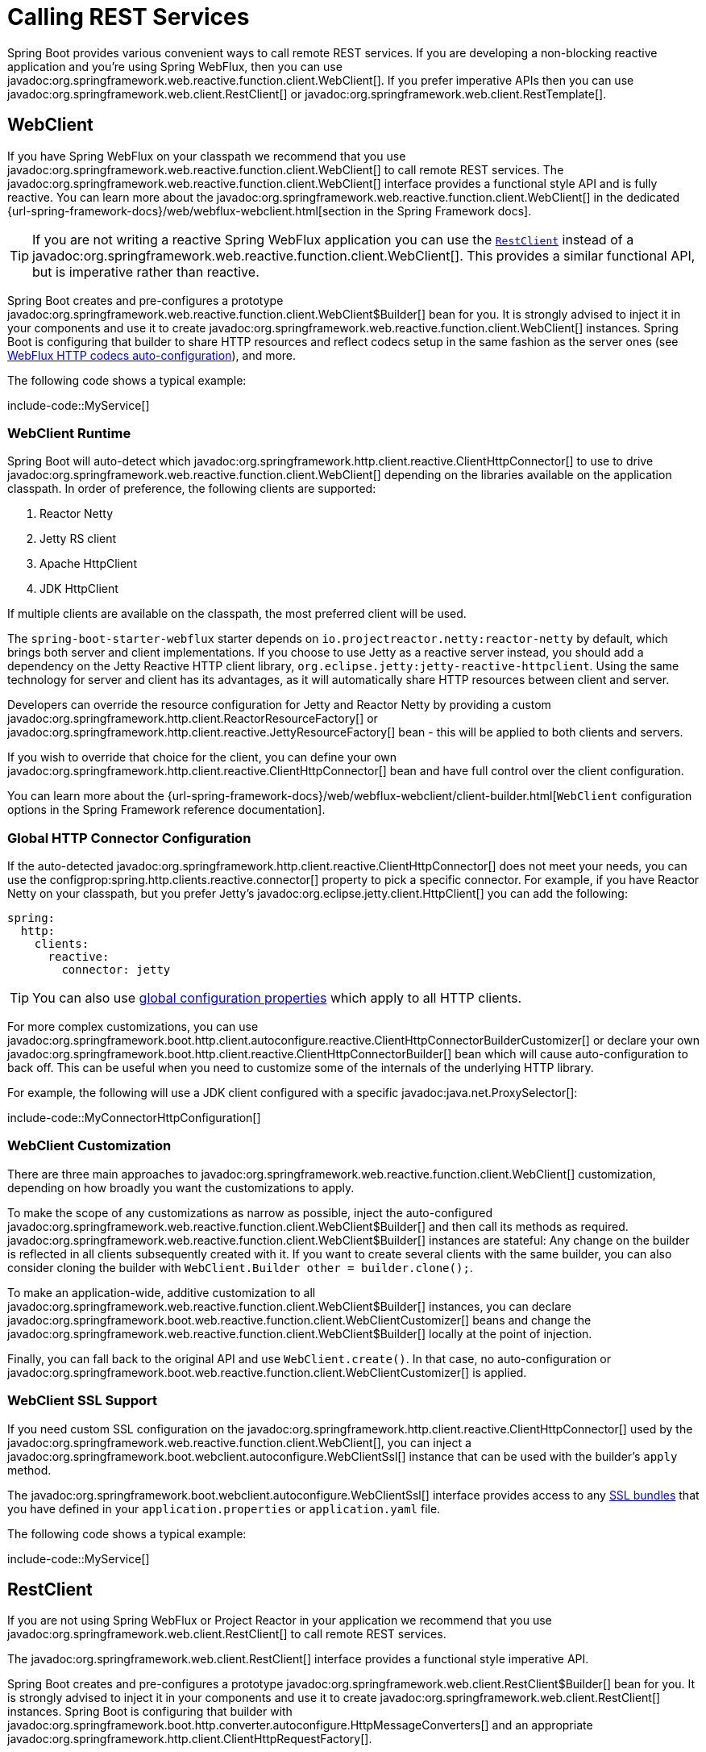 [[io.rest-client]]
= Calling REST Services

Spring Boot provides various convenient ways to call remote REST services.
If you are developing a non-blocking reactive application and you're using Spring WebFlux, then you can use javadoc:org.springframework.web.reactive.function.client.WebClient[].
If you prefer imperative APIs then you can use javadoc:org.springframework.web.client.RestClient[] or javadoc:org.springframework.web.client.RestTemplate[].



[[io.rest-client.webclient]]
== WebClient

If you have Spring WebFlux on your classpath we recommend that you use javadoc:org.springframework.web.reactive.function.client.WebClient[] to call remote REST services.
The javadoc:org.springframework.web.reactive.function.client.WebClient[] interface provides a functional style API and is fully reactive.
You can learn more about the javadoc:org.springframework.web.reactive.function.client.WebClient[] in the dedicated {url-spring-framework-docs}/web/webflux-webclient.html[section in the Spring Framework docs].

TIP: If you are not writing a reactive Spring WebFlux application you can use the xref:io/rest-client.adoc#io.rest-client.restclient[`RestClient`] instead of a javadoc:org.springframework.web.reactive.function.client.WebClient[].
This provides a similar functional API, but is imperative rather than reactive.

Spring Boot creates and pre-configures a prototype javadoc:org.springframework.web.reactive.function.client.WebClient$Builder[] bean for you.
It is strongly advised to inject it in your components and use it to create javadoc:org.springframework.web.reactive.function.client.WebClient[] instances.
Spring Boot is configuring that builder to share HTTP resources and reflect codecs setup in the same fashion as the server ones (see xref:web/reactive.adoc#web.reactive.webflux.httpcodecs[WebFlux HTTP codecs auto-configuration]), and more.

The following code shows a typical example:

include-code::MyService[]



[[io.rest-client.webclient.runtime]]
=== WebClient Runtime

Spring Boot will auto-detect which javadoc:org.springframework.http.client.reactive.ClientHttpConnector[] to use to drive javadoc:org.springframework.web.reactive.function.client.WebClient[] depending on the libraries available on the application classpath.
In order of preference, the following clients are supported:

. Reactor Netty
. Jetty RS client
. Apache HttpClient
. JDK HttpClient

If multiple clients are available on the classpath, the most preferred client will be used.

The `spring-boot-starter-webflux` starter depends on `io.projectreactor.netty:reactor-netty` by default, which brings both server and client implementations.
If you choose to use Jetty as a reactive server instead, you should add a dependency on the Jetty Reactive HTTP client library, `org.eclipse.jetty:jetty-reactive-httpclient`.
Using the same technology for server and client has its advantages, as it will automatically share HTTP resources between client and server.

Developers can override the resource configuration for Jetty and Reactor Netty by providing a custom javadoc:org.springframework.http.client.ReactorResourceFactory[] or javadoc:org.springframework.http.client.reactive.JettyResourceFactory[] bean - this will be applied to both clients and servers.

If you wish to override that choice for the client, you can define your own javadoc:org.springframework.http.client.reactive.ClientHttpConnector[] bean and have full control over the client configuration.

You can learn more about the {url-spring-framework-docs}/web/webflux-webclient/client-builder.html[`WebClient` configuration options in the Spring Framework reference documentation].



[[io.rest-client.webclient.configuration]]
=== Global HTTP Connector Configuration

If the auto-detected javadoc:org.springframework.http.client.reactive.ClientHttpConnector[] does not meet your needs, you can use the configprop:spring.http.clients.reactive.connector[] property to pick a specific connector.
For example, if you have Reactor Netty on your classpath, but you prefer Jetty's javadoc:org.eclipse.jetty.client.HttpClient[] you can add the following:

[configprops,yaml]
----
spring:
  http:
    clients:
      reactive:
        connector: jetty
----

TIP: You can also use xref:io/rest-client.adoc#io.rest-client.global-configuration[global configuration properties] which apply to all HTTP clients.

For more complex customizations, you can use javadoc:org.springframework.boot.http.client.autoconfigure.reactive.ClientHttpConnectorBuilderCustomizer[] or declare your own javadoc:org.springframework.boot.http.client.reactive.ClientHttpConnectorBuilder[] bean which will cause auto-configuration to back off.
This can be useful when you need to customize some of the internals of the underlying HTTP library.

For example, the following will use a JDK client configured with a specific javadoc:java.net.ProxySelector[]:

include-code::MyConnectorHttpConfiguration[]



[[io.rest-client.webclient.customization]]
=== WebClient Customization

There are three main approaches to javadoc:org.springframework.web.reactive.function.client.WebClient[] customization, depending on how broadly you want the customizations to apply.

To make the scope of any customizations as narrow as possible, inject the auto-configured javadoc:org.springframework.web.reactive.function.client.WebClient$Builder[] and then call its methods as required.
javadoc:org.springframework.web.reactive.function.client.WebClient$Builder[] instances are stateful: Any change on the builder is reflected in all clients subsequently created with it.
If you want to create several clients with the same builder, you can also consider cloning the builder with `WebClient.Builder other = builder.clone();`.

To make an application-wide, additive customization to all javadoc:org.springframework.web.reactive.function.client.WebClient$Builder[] instances, you can declare javadoc:org.springframework.boot.web.reactive.function.client.WebClientCustomizer[] beans and change the javadoc:org.springframework.web.reactive.function.client.WebClient$Builder[] locally at the point of injection.

Finally, you can fall back to the original API and use `WebClient.create()`.
In that case, no auto-configuration or javadoc:org.springframework.boot.web.reactive.function.client.WebClientCustomizer[] is applied.



[[io.rest-client.webclient.ssl]]
=== WebClient SSL Support

If you need custom SSL configuration on the javadoc:org.springframework.http.client.reactive.ClientHttpConnector[] used by the javadoc:org.springframework.web.reactive.function.client.WebClient[], you can inject a javadoc:org.springframework.boot.webclient.autoconfigure.WebClientSsl[] instance that can be used with the builder's `apply` method.

The javadoc:org.springframework.boot.webclient.autoconfigure.WebClientSsl[] interface provides access to any xref:features/ssl.adoc#features.ssl.bundles[SSL bundles] that you have defined in your `application.properties` or `application.yaml` file.

The following code shows a typical example:

include-code::MyService[]



[[io.rest-client.restclient]]
== RestClient

If you are not using Spring WebFlux or Project Reactor in your application we recommend that you use javadoc:org.springframework.web.client.RestClient[] to call remote REST services.

The javadoc:org.springframework.web.client.RestClient[] interface provides a functional style imperative API.

Spring Boot creates and pre-configures a prototype javadoc:org.springframework.web.client.RestClient$Builder[] bean for you.
It is strongly advised to inject it in your components and use it to create javadoc:org.springframework.web.client.RestClient[] instances.
Spring Boot is configuring that builder with javadoc:org.springframework.boot.http.converter.autoconfigure.HttpMessageConverters[] and an appropriate javadoc:org.springframework.http.client.ClientHttpRequestFactory[].

The following code shows a typical example:

include-code::MyService[]



[[io.rest-client.restclient.customization]]
=== RestClient Customization

There are three main approaches to javadoc:org.springframework.web.client.RestClient[] customization, depending on how broadly you want the customizations to apply.

To make the scope of any customizations as narrow as possible, inject the auto-configured javadoc:org.springframework.web.client.RestClient$Builder[] and then call its methods as required.
javadoc:org.springframework.web.client.RestClient$Builder[] instances are stateful: Any change on the builder is reflected in all clients subsequently created with it.
If you want to create several clients with the same builder, you can also consider cloning the builder with `RestClient.Builder other = builder.clone();`.

To make an application-wide, additive customization to all javadoc:org.springframework.web.client.RestClient$Builder[] instances, you can declare javadoc:org.springframework.boot.web.client.RestClientCustomizer[] beans and change the javadoc:org.springframework.web.client.RestClient$Builder[] locally at the point of injection.

Finally, you can fall back to the original API and use `RestClient.create()`.
In that case, no auto-configuration or javadoc:org.springframework.boot.web.client.RestClientCustomizer[] is applied.

TIP: You can also change the xref:io/rest-client.adoc#io.rest-client.clienthttprequestfactory.configuration[global HTTP client configuration].



[[io.rest-client.restclient.ssl]]
=== RestClient SSL Support

If you need custom SSL configuration on the javadoc:org.springframework.http.client.ClientHttpRequestFactory[] used by the javadoc:org.springframework.web.client.RestClient[], you can inject a javadoc:org.springframework.boot.restclient.autoconfigure.RestClientSsl[] instance that can be used with the builder's `apply` method.

The javadoc:org.springframework.boot.restclient.autoconfigure.RestClientSsl[] interface provides access to any xref:features/ssl.adoc#features.ssl.bundles[SSL bundles] that you have defined in your `application.properties` or `application.yaml` file.

The following code shows a typical example:

include-code::MyService[]

If you need to apply other customization in addition to an SSL bundle, you can use the javadoc:org.springframework.boot.http.client.ClientHttpRequestFactorySettings[] class with javadoc:org.springframework.boot.http.client.ClientHttpRequestFactoryBuilder[]:

include-code::settings/MyService[]



[[io.rest-client.resttemplate]]
== RestTemplate

Spring Framework's javadoc:org.springframework.web.client.RestTemplate[] class predates javadoc:org.springframework.web.client.RestClient[] and is the classic way that many applications use to call remote REST services.
You might choose to use javadoc:org.springframework.web.client.RestTemplate[] when you have existing code that you don't want to migrate to javadoc:org.springframework.web.client.RestClient[], or because you're already familiar with the javadoc:org.springframework.web.client.RestTemplate[] API.

Since javadoc:org.springframework.web.client.RestTemplate[] instances often need to be customized before being used, Spring Boot does not provide any single auto-configured javadoc:org.springframework.web.client.RestTemplate[] bean.
It does, however, auto-configure a javadoc:org.springframework.boot.web.client.RestTemplateBuilder[], which can be used to create javadoc:org.springframework.web.client.RestTemplate[] instances when needed.
The auto-configured javadoc:org.springframework.boot.web.client.RestTemplateBuilder[] ensures that sensible javadoc:org.springframework.boot.http.converter.autoconfigure.HttpMessageConverters[] and an appropriate javadoc:org.springframework.http.client.ClientHttpRequestFactory[] are applied to javadoc:org.springframework.web.client.RestTemplate[] instances.

The following code shows a typical example:

include-code::MyService[]

javadoc:org.springframework.boot.web.client.RestTemplateBuilder[] includes a number of useful methods that can be used to quickly configure a javadoc:org.springframework.web.client.RestTemplate[].
For example, to add BASIC authentication support, you can use `builder.basicAuthentication("user", "password").build()`.



[[io.rest-client.resttemplate.customization]]
=== RestTemplate Customization

There are three main approaches to javadoc:org.springframework.web.client.RestTemplate[] customization, depending on how broadly you want the customizations to apply.

To make the scope of any customizations as narrow as possible, inject the auto-configured javadoc:org.springframework.boot.web.client.RestTemplateBuilder[] and then call its methods as required.
Each method call returns a new javadoc:org.springframework.boot.web.client.RestTemplateBuilder[] instance, so the customizations only affect this use of the builder.

To make an application-wide, additive customization, use a javadoc:org.springframework.boot.web.client.RestTemplateCustomizer[] bean.
All such beans are automatically registered with the auto-configured javadoc:org.springframework.boot.web.client.RestTemplateBuilder[] and are applied to any templates that are built with it.

The following example shows a customizer that configures the use of a proxy for all hosts except `192.168.0.5`:

include-code::MyRestTemplateCustomizer[]

Finally, you can define your own javadoc:org.springframework.boot.web.client.RestTemplateBuilder[] bean.
Doing so will replace the auto-configured builder.
If you want any javadoc:org.springframework.boot.web.client.RestTemplateCustomizer[] beans to be applied to your custom builder, as the auto-configuration would have done, configure it using a javadoc:org.springframework.boot.restclient.autoconfigure.RestTemplateBuilderConfigurer[].
The following example exposes a javadoc:org.springframework.boot.web.client.RestTemplateBuilder[] that matches what Spring Boot's auto-configuration would have done, except that custom connect and read timeouts are also specified:

include-code::MyRestTemplateBuilderConfiguration[]

The most extreme (and rarely used) option is to create your own javadoc:org.springframework.boot.web.client.RestTemplateBuilder[] bean without using a configurer.
In addition to replacing the auto-configured builder, this also prevents any javadoc:org.springframework.boot.web.client.RestTemplateCustomizer[] beans from being used.

TIP: You can also change the xref:io/rest-client.adoc#io.rest-client.clienthttprequestfactory.configuration[global HTTP client configuration].



[[io.rest-client.resttemplate.ssl]]
=== RestTemplate SSL Support

If you need custom SSL configuration on the javadoc:org.springframework.web.client.RestTemplate[], you can apply an xref:features/ssl.adoc#features.ssl.bundles[SSL bundle] to the javadoc:org.springframework.boot.web.client.RestTemplateBuilder[] as shown in this example:

include-code::MyService[]



[[io.rest-client.clienthttprequestfactory]]
== HTTP Client Detection for RestClient and RestTemplate

Spring Boot will auto-detect which HTTP client to use with javadoc:org.springframework.web.client.RestClient[] and javadoc:org.springframework.web.client.RestTemplate[] depending on the libraries available on the application classpath.
In order of preference, the following clients are supported:

. Apache HttpClient
. Jetty HttpClient
. Reactor Netty HttpClient
. JDK client (`java.net.http.HttpClient`)
. Simple JDK client (`java.net.HttpURLConnection`)

If multiple clients are available on the classpath, and not global configuration is provided, the most preferred client will be used.



[[io.rest-client.clienthttprequestfactory.configuration]]
=== Global HTTP Client Configuration

If the auto-detected HTTP client does not meet your needs, you can use the configprop:spring.http.clients.imperative.factory[] property to pick a specific factory.
For example, if you have Apache HttpClient on your classpath, but you prefer Jetty's javadoc:org.eclipse.jetty.client.HttpClient[] you can add the following:

[configprops,yaml]
----
spring:
  http:
    clients:
      imperative:
        factory: jetty
----

TIP: You can also use xref:io/rest-client.adoc#io.rest-client.global-configuration[global configuration properties] which apply to all HTTP clients.

For more complex customizations, you can use javadoc:org.springframework.boot.http.client.autoconfigure.ClientHttpRequestFactoryBuilderCustomizer[] or declare your own javadoc:org.springframework.boot.http.client.ClientHttpRequestFactoryBuilder[] bean which will cause auto-configuration to back off.
This can be useful when you need to customize some of the internals of the underlying HTTP library.

For example, the following will use a JDK client configured with a specific javadoc:java.net.ProxySelector[]:

include-code::MyClientHttpConfiguration[]



[[io.rest-client.apiversioning]]
== API Versioning

Both `WebClient` and `RestClient` support making versioned remote HTTP calls so that APIs can be evolved over time.
Commonly this involves sending an HTTP header, a query parameter or URL path segment that indicates the version of the API that should be used.

You can configure API versioning using methods on `WebClient.Builder` or `RestClient.Builder`.

TIP: API versioning is also supported on the server-side.
See the xref:web/servlet.adoc#web.servlet.spring-mvc.api-versioning[Spring MVC] and xref:web/reactive.adoc#web.reactive.webflux.api-versioning[Spring WebFlux] sections for details.

NOTE: The server-side API versioning configuration is not taken into account to auto-configure the client.
Clients that should use an API versioning strategy, typically for testing, need to configure it explicitly.



[[io.rest-client.httpservice]]
== HTTP Service Interface Clients

Instead of directly using a javadoc:org.springframework.web.client.RestClient[] or javadoc:org.springframework.web.reactive.function.client.WebClient[] to call an HTTP service, it's also possible to call them using annotated Java interfaces.

HTTP Service interfaces defines a service contract by using methods that are annotated with javadoc:org.springframework.web.service.annotation.HttpExchange[format=annotation], or more typically the method specific variants (javadoc:org.springframework.web.service.annotation.GetExchange[format=annotation], javadoc:org.springframework.web.service.annotation.PostExchange[format=annotation], javadoc:org.springframework.web.service.annotation.DeleteExchange[format=annotation], etc).

For example, the following code defines an HTTP Service for an an "`echo`" API that will return a JSON object containing an echo of the request.

include-code::EchoService[]

More details about how to develop HTTP Service interface clients can be found in the {url-spring-framework-docs}/integration/rest-clients.html#rest-http-service-client[Spring Framework reference documentation].



[[io.rest-client.httpservice.importing]]
=== Importing HTTP Services

In order to use an HTTP Service interface as client you need to import it.
One way to achieve this is to use the javadoc:org.springframework.web.service.registry.ImportHttpServices[format=annotation] annotation, typically on your main application class.
You can use the annotation to import specific classes, or scan for classes to import from specific packages.

For example, the following configuration will scan for HTTP Service interfaces in the `com.example.myclients` package:

include-code::MyApplication[]



[[io.rest-client.httpservice.groups]]
=== Service Client Groups

Hard-coding absolute URLs in javadoc:org.springframework.web.service.annotation.HttpExchange[format=annotation] annotations is often not ideal in production applications.
Instead, you will typically want to give the HTTP Service client a logical name in your code, and then lookup a URL from a property based on that name.

HTTP Service clients allow you to do this by registering them into named groups.
An HTTP Service group is a collection of HTTP Service interfaces that all share common features.

For example, we may want to define an "`echo`" group to use for HTTP Service clients that call `\https://echo.zuplo.io`.

NOTE: HTTP Service groups can be used to define more than just URLs.
For example, your group could define connection timeouts and SSL settings.
You can also associate client customization logic to a group, such as adding code to insert required authorization headers.

To associate an HTTP Service interface with a group when using javadoc:org.springframework.web.service.registry.ImportHttpServices[format=annotation] you can use the `group` attribute.

For example, if we assume our example above is organized in such a way that all HTTP Service interfaces in the `com.example.myclients` package belong to the `echo` group.
We first remove the hardcoded URL from the service interface:

include-code::EchoService[]

We can then write:

include-code::MyApplication[]

And finally we can then use a `base-url` property to link the `echo` group to an actual URL:

[configprops,yaml]
----
spring:
  http:
    serviceclient:
      echo:
        base-url: "https://echo.zuplo.io"
----

TIP: HTTP Service clients will be associated with a group named "`default`" if you don't specify a group.

[NOTE]
====
If you have multiple HTTP Service interfaces in the same package that need to be associated with different groups you can list them individually.
The javadoc:org.springframework.web.service.registry.ImportHttpServices[format=annotation] is repeatable and the `types` attributes allows you to import individual classes.

For example:

include-code::repeat/MyApplication[]
====



[[io.rest-client.httpservice.properties]]
=== Configuration Properties

Configuration properties for HTTP Services can be specified under `spring.http.serviceclient.<group-name>`:

You can use properties to configure aspects such as:

* The base URL.
* Any default headers that should be sent.
* API versioning configuration.
* Redirect settings.
* Connection and read timeouts.
* SSL bundles to use.

TIP: You can also use xref:io/rest-client.adoc#io.rest-client.global-configuration[global configuration properties] which apply to all HTTP clients.

For example, the properties below will:

* Configure all HTTP clients to use a one second connect timeout (unless otherwise overridden).
* Configure HTTP Service clients in the "`echo`" group to:
** Use a specific base URL.
** Have a two second read timeout.
** Insert API version information using an `X-Version` header.

[configprops,yaml]
----
spring:
  http:
    clients:
      connect-timeout: 1s
    serviceclient:
      echo:
        base-url: "https://echo.zuplo.io"
        read-timeout: 2s;
        apiversion:
          default: 1.0.0
          insert:
            header: X-Version
----



[[io.rest-client.httpservice.customization]]
=== Customization

If you need to customize HTTP Service clients beyond basic properties, you can use an HTTP Service group configurer.
For `RestClient` backed HTTP Service clients, you can declare a bean that implements javadoc:org.springframework.web.client.support.RestClientHttpServiceGroupConfigurer[].
For `WebClient` backed HTTP Service clients you can declare a bean that implements javadoc:org.springframework.web.reactive.function.client.support.WebClientHttpServiceGroupConfigurer[].

Both work in the same way and will be automatically applied by Spring Boot's auto-configuraiton.

For example, the following configuration would add a group customizer that adds an HTTP header to each outgoing request containing the group name:

include-code::MyHttpServiceGroupConfiguration[]



[[io.rest-client.httpservice.advanced-configuration]]
=== Advanced Configuration

As well as the javadoc:org.springframework.web.service.registry.ImportHttpServices[format=annotation] annotation, Spring Framework also offers an javadoc:org.springframework.web.service.registry.AbstractHttpServiceRegistrar[] class.
You can javadoc:org.springframework.context.annotation.Import[format=annotation] your own extension of this class to perform programmatic configuration.
For more details, see {url-spring-framework-docs}/integration/rest-clients.html#rest-http-service-client-group-config[Spring Framework reference documentation].

Regardless of which method you use to register HTTP Service clients, Spring Boot's support remains the same.



[[io.rest-client.global-configuration]]
== Applying Global Configuration to All HTTP Clients

Regardless of the underlying technology being used, all HTTP clients have common settings that can be configured.

These include:

* Connection Timeouts.
* Read Timeouts.
* How HTTP redirects should be handled.
* Which SSL bundle should be used when connecting.

These common settings are represented by the javadoc:org.springframework.boot.http.client.HttpClientSettings[] class which can be passed into the `build(...)` methods of javadoc:org.springframework.boot.http.client.reactive.ClientHttpConnectorBuilder[] and javadoc:org.springframework.boot.http.client.ClientHttpRequestFactoryBuilder[].

If you want to apply the same configuration to all auto-configured clients, you can use `spring.http.clients` properties to do so:

[configprops,yaml]
----
spring:
  http:
    clients:
      connect-timeout: 2s
      read-timeout: 1s
      redirects: dont-follow
----

